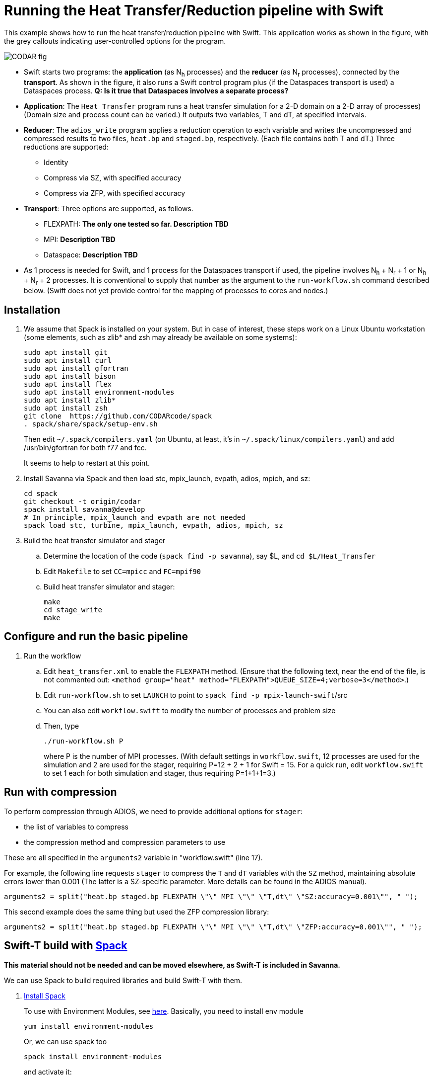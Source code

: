 
= Running the Heat Transfer/Reduction pipeline with Swift

[.lead]
This example shows how to run the heat transfer/reduction pipeline with Swift. This application works as shown in the figure, with the grey callouts indicating user-controlled options for the program.

image::CODAR-fig.jpg[]

* Swift starts two programs: the *application* (as N~h~ processes) and the *reducer* (as N~r~ processes), connected by the *transport*. As shown in the figure, it also runs a Swift control program plus (if the Dataspaces transport is used) a Dataspaces process. *Q: Is it true that Dataspaces involves a separate process?*
* *Application*: The `Heat Transfer` program runs a heat transfer simulation for a 2-D domain on a 2-D array of processes)
(Domain size and process count can be varied.) It outputs two variables, T and dT, at specified intervals.
* *Reducer*: The `adios_write` program applies a reduction operation to each variable and writes the uncompressed and compressed results to two files, `heat.bp` and `staged.bp`, respectively. (Each file contains both T and dT.) Three reductions are supported:

** Identity 
** Compress via SZ, with specified accuracy
** Compress via ZFP, with specified accuracy

* *Transport*: Three options are supported, as follows.

** FLEXPATH: *The only one tested so far. Description TBD*
** MPI: *Description TBD*
** Dataspace: *Description TBD*

* As 1 process is needed for Swift, and 1 process for the Dataspaces transport if used, the pipeline involves N~h~ + N~r~ + 1 or N~h~ + N~r~ + 2 processes. It is conventional to supply that number as the argument to the `run-workflow.sh` command described below. (Swift does not yet provide control for the mapping of processes to cores and nodes.)

== Installation

. We assume that Spack is installed on your system. But in case of interest, these steps work on a Linux Ubuntu workstation (some elements, such as zlib* and zsh may already be available on some systems):
+
 sudo apt install git
 sudo apt install curl
 sudo apt install gfortran
 sudo apt install bison
 sudo apt install flex
 sudo apt install environment-modules
 sudo apt install zlib*
 sudo apt install zsh
 git clone  https://github.com/CODARcode/spack
 . spack/share/spack/setup-env.sh
+
Then edit `~/.spack/compilers.yaml` (on Ubuntu, at least, it's in `~/.spack/linux/compilers.yaml`) and add /usr/bin/gfortran for both f77 and fcc.
+
It seems to help to restart at this point.

. Install Savanna via Spack and then load stc, mpix_launch, evpath, adios, mpich, and sz:
+
 cd spack
 git checkout -t origin/codar
 spack install savanna@develop
 # In principle, mpix_launch and evpath are not needed
 spack load stc, turbine, mpix_launch, evpath, adios, mpich, sz
+
. Build the heat transfer simulator and stager 
.. Determine the location of the code (`spack find -p savanna`), say $L, and `cd $L/Heat_Transfer`
.. Edit `Makefile` to set `CC=mpicc` and `FC=mpif90` 
.. Build heat transfer simulator and stager:
+
 make
 cd stage_write
 make


== Configure and run the basic pipeline 

. Run the workflow
.. Edit `heat_transfer.xml` to enable the `FLEXPATH` method. (Ensure that the following text, near the end of the file, is not commented out: `<method group="heat" method="FLEXPATH">QUEUE_SIZE=4;verbose=3</method>`.)
.. Edit `run-workflow.sh` to set `LAUNCH` to point to `spack find -p mpix-launch-swift`/src
.. You can also edit `workflow.swift` to modify the number of processes and problem size
.. Then, type
+
 ./run-workflow.sh P
+
where P is the number of MPI processes. (With default settings in `workflow.swift`, 12 processes are used for the simulation and 2 are used for the stager, requiring P=12 + 2 + 1 for Swift = 15. For a quick run, edit `workflow.swift` to set 1 each for both simulation and stager, thus requiring P=1+1+1=3.)

== Run with compression

To perform compression through ADIOS, we need to provide additional options for `stager`:

* the list of variables to compress 
* the compression method and compression parameters to use

These are all specified in the `arguments2` variable in "workflow.swift" (line 17). 

For example, the following line requests `stager` to compress the `T` and `dT` variables with the `SZ` method, maintaining absolute errors lower than 0.001 (The latter is a SZ-specific parameter. More details can be found in the ADIOS manual).

----
arguments2 = split("heat.bp staged.bp FLEXPATH \"\" MPI \"\" \"T,dt\" \"SZ:accuracy=0.001\"", " ");
----
 
This second example does the same thing but used the ZFP compression library: 
----
arguments2 = split("heat.bp staged.bp FLEXPATH \"\" MPI \"\" \"T,dt\" \"ZFP:accuracy=0.001\"", " ");
----



[[spack]]
== Swift-T build with https://github.com/LLNL/spack[Spack]

**This material should not be needed and can be moved elsewhere, as Swift-T is included in Savanna.**

We can use Spack to build required libraries and build Swift-T with them.

. https://spack.readthedocs.io/en/latest/getting_started.html[Install Spack]
+
To use with Environment Modules, see https://spack.readthedocs.io/en/latest/module_file_support.html[here]. 
Basically, you need to install env module
+
----
yum install environment-modules
----
Or, we can use spack too
+
----
spack install environment-modules
----
and activate it:
+
----
TMP=`tempfile`
echo >$TMP
MODULE_HOME=`spack location --install-dir environment-modules`
MODULE_VERSION=`ls -1 $MODULE_HOME/Modules | head -1`
${MODULE_HOME}/Modules/${MODULE_VERSION}/bin/add.modules <$TMP
cp .bashrc $TMP
echo "MODULE_VERSION=${MODULE_VERSION}" > .bashrc
cat $TMP >>.bashrc
----

. Build required libraries 
+
----
spack install mpich tcl swig zsh
----

. Build JDK and Ant
+
To build JDK and Ant with Spack, we need extra steps.
Bascially, we need to follow instructions 
http://spack.readthedocs.io/en/latest/basic_usage.html#non-downloadable-tarballs[here].
+
Here is a short summary: Go to Java download website and download JDK (e.g., `jdk-8u131-linux-x64.tar.gz`). Then, do as follows:
+
----
mkdir -p $HOME/.spack/manual_mirror/jdk
mv jdk-8u131-linux-x64.tar.gz $HOME/.spack/manual_mirror/jdk/jdk-8u131.tar.gz
spack mirror add manual file://$HOME/.spack/manual_mirror
spack install jdk@8u131 ant ^jdk@8u131
----

. Build Swift-T
+
----
spack load mpich tcl swig zsh jdk ant
git clone https://github.com/swift-lang/swift-t.git
cd swift-t
./dev/build/init-settings.sh
----
+
Edit `dev/build/swift-t-settings.sh`. At a minimum, set the install directory with SWIFT_T_PREFIX. Then, build:
+
----
$ dev/build/build-all.sh
----
+
After sucessful building, add PATH as follows:
+
----
$ export PATH=/path/to/swift-t-install/turbine/bin:${PATH}
$ export PATH=/path/to/swift-t-install/stc/bin:${PATH}
----
